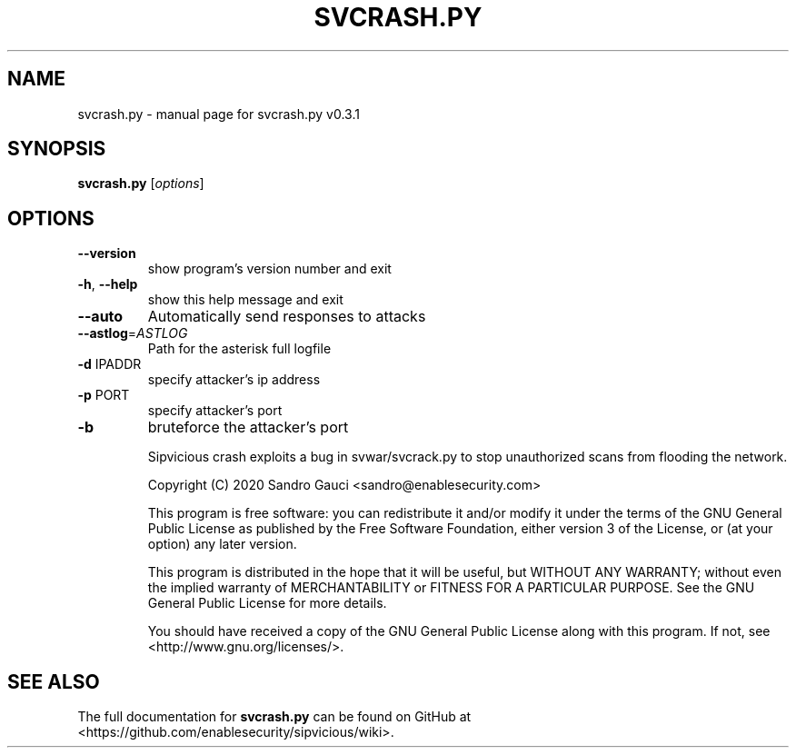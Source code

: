 .TH SVCRASH.PY "1" "June 2020" "svcrash.py v0.3.1" "User Commands"
.SH NAME
svcrash.py \- manual page for svcrash.py v0.3.1
.SH SYNOPSIS
.B svcrash.py
[\fIoptions\fR]
.SH OPTIONS
.TP
\fB\-\-version\fR
show program's version number and exit
.TP
\fB\-h\fR, \fB\-\-help\fR
show this help message and exit
.TP
\fB\-\-auto\fR
Automatically send responses to attacks
.TP
\fB\-\-astlog\fR=\fIASTLOG\fR
Path for the asterisk full logfile
.TP
\fB\-d\fR IPADDR
specify attacker's ip address
.TP
\fB\-p\fR PORT
specify attacker's port
.TP
\fB\-b\fR
bruteforce the attacker's port
.IP
Sipvicious crash exploits a bug in svwar/svcrack.py to stop unauthorized scans from flooding the network.

Copyright (C) 2020 Sandro Gauci <sandro@enablesecurity.com>
.IP
This program is free software: you can redistribute it and/or modify
it under the terms of the GNU General Public License as published by
the Free Software Foundation, either version 3 of the License, or
(at your option) any later version.
.IP
This program is distributed in the hope that it will be useful,
but WITHOUT ANY WARRANTY; without even the implied warranty of
MERCHANTABILITY or FITNESS FOR A PARTICULAR PURPOSE.  See the
GNU General Public License for more details.
.IP
You should have received a copy of the GNU General Public License
along with this program.  If not, see <http://www.gnu.org/licenses/>.
.SH "SEE ALSO"
The full documentation for
.B svcrash.py
can be found on GitHub at <https://github.com/enablesecurity/sipvicious/wiki>.